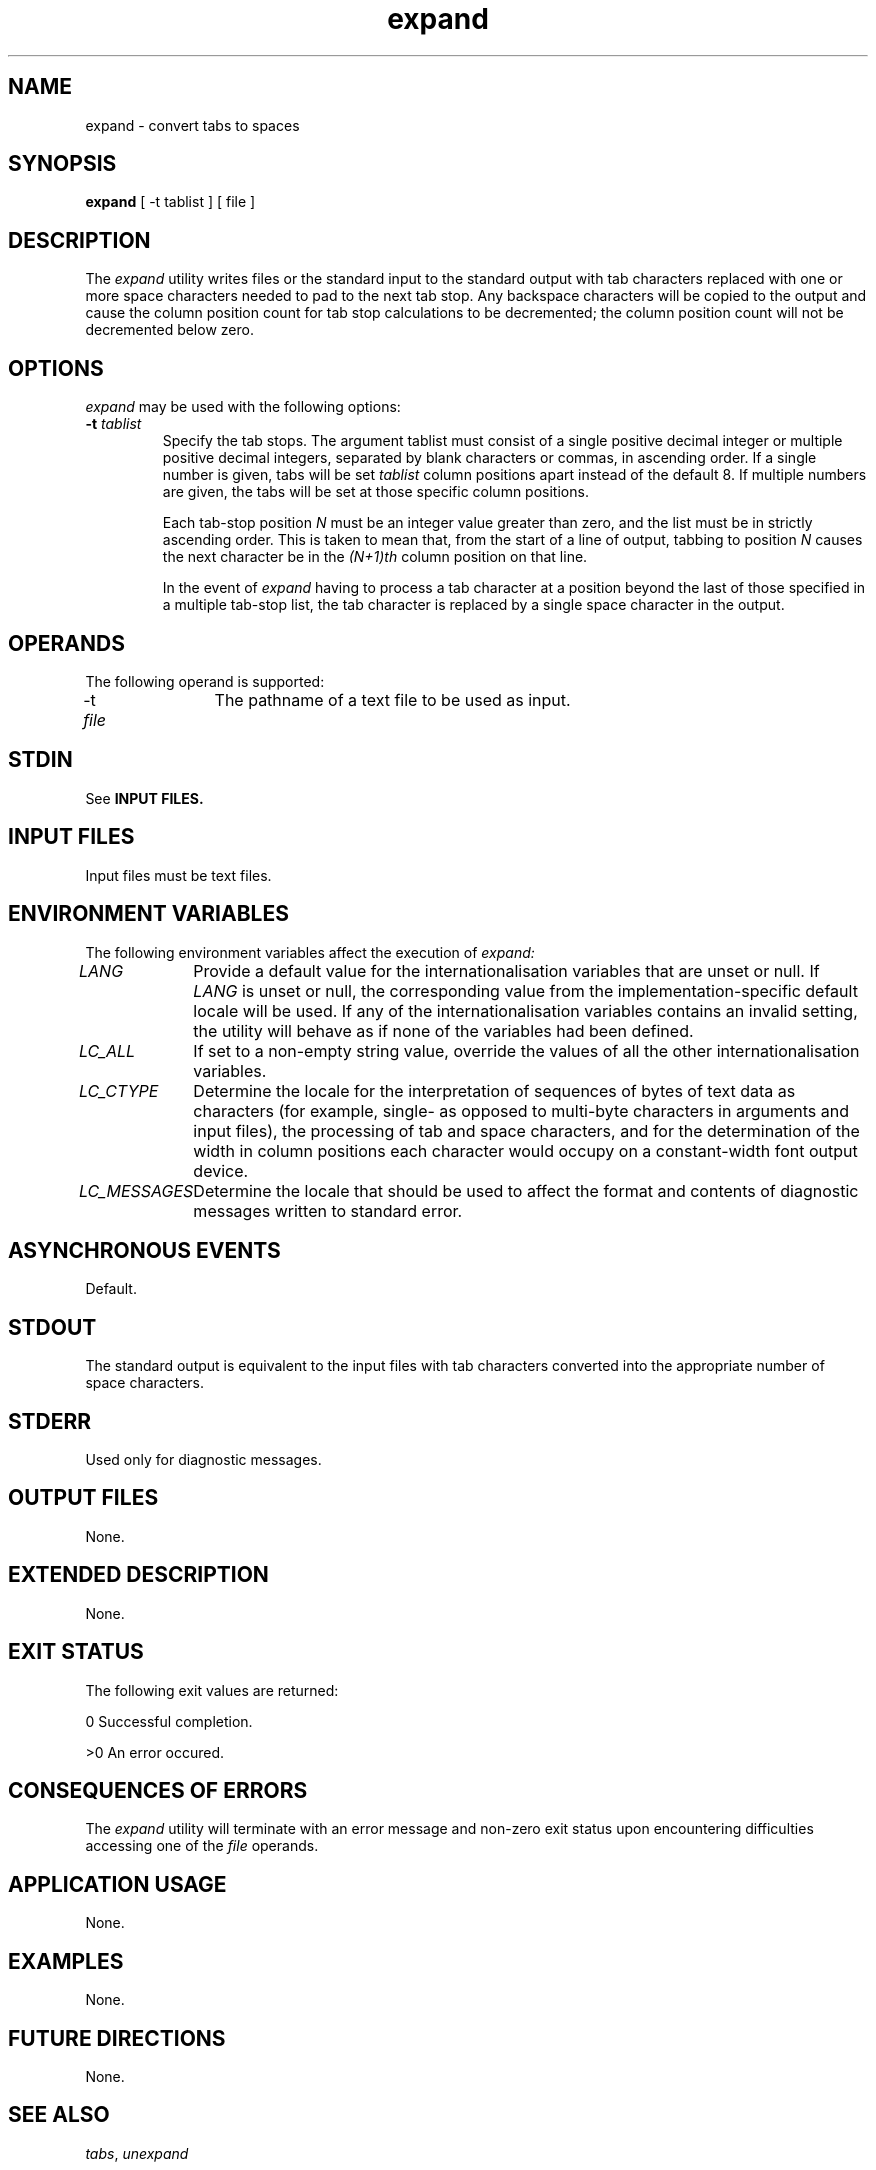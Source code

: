 .nr X
.if \nX=0 .ds x} expand 1 "User Environment Utilities" "\&"
.TH \*(x}
.tr ~
.SH NAME
expand \- convert tabs to spaces
.SH SYNOPSIS
.nf
\f3expand\f1 [ \-t tablist ] [ file ] 
.fi
.SH DESCRIPTION
The \f2expand\fP utility writes files or the standard input to the 
standard output with tab characters replaced with one or more space
characters needed to pad to the next tab stop. Any backspace 
characters will be copied to the output and cause the column position
count for tab stop calculations to be decremented; the column position 
count will not be decremented below zero.
.SH OPTIONS
.I expand
may be used with the following options:
.TP
.B \-t \f2tablist\fP
Specify the tab stops. The argument tablist must consist of a single
positive decimal integer or multiple positive decimal integers, separated
by blank characters or commas, in ascending order. If a single number is given,
tabs will be set \f2tablist\fP column positions apart instead of the default 8.
If multiple numbers are given, the tabs will be set at those specific column 
positions.

Each tab-stop position \f2N\fP must be an integer value greater than zero, and
the list must be in strictly ascending order. This is taken to mean that, from
the start of a line of output, tabbing to position \f2N\fP causes the next character
be in the \f2(N+1)th\fP column position on that line.

In the event of \f2expand\fP having to process a tab character at a position
beyond the last of those specified in a multiple tab-stop list, the tab character
is replaced by a single space character in the output.
.SH OPERANDS
The following operand is supported:

\-t \f2file\fP	The pathname of a text file to be used as input.
.SH STDIN
See 
.B INPUT FILES.
.SH INPUT FILES
Input files must be text files.
.SH ENVIRONMENT VARIABLES
The following environment variables affect the execution of 
.I expand:

.I LANG
	Provide a default value for the internationalisation variables
that are unset or null. If 
.I LANG
is unset or null, the corresponding value from the implementation-specific
default locale will be used. If any of the internationalisation variables 
contains an invalid setting, the utility will behave as if none of the variables
had been defined.

.I LC_ALL
	If set to a non-empty string value, override the values of all
the other internationalisation variables.

.I LC_CTYPE
	Determine the locale for the interpretation of sequences of bytes of text 
data as characters (for example, single- as opposed to multi-byte characters in 
arguments and input files), the processing of tab and space characters, and for 
the determination of the width in column positions each character would occupy
on a constant-width font output device.

.I LC_MESSAGES
	Determine the locale that should be used to affect the format and contents
of diagnostic messages written to standard error.

.SH ASYNCHRONOUS EVENTS
Default.

.SH STDOUT
The standard output is equivalent to the input files with tab characters converted 
into the appropriate number of space characters.

.SH STDERR
Used only for diagnostic messages.

.SH OUTPUT FILES
None.

.SH EXTENDED DESCRIPTION
None.

.SH EXIT STATUS
The following exit values are returned:

0 Successful completion.

>0 An error occured.

.SH CONSEQUENCES OF ERRORS
The \f2expand\fP utility will terminate with an error message and non-zero exit
status upon encountering difficulties accessing one of the \f2file\fP operands.

.SH APPLICATION USAGE
None.

.SH EXAMPLES
None.

.SH FUTURE DIRECTIONS
None.

.SH SEE ALSO
\f2tabs\fP, \f2unexpand\fP

.SH CHANGE HISTORY
First released in Issue 4.
